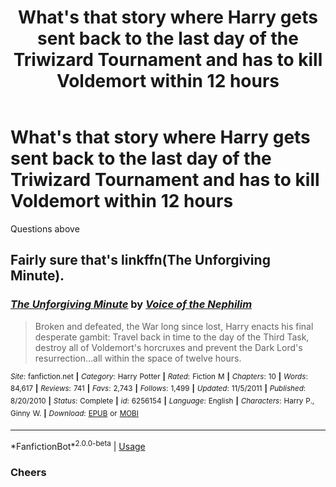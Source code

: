 #+TITLE: What's that story where Harry gets sent back to the last day of the Triwizard Tournament and has to kill Voldemort within 12 hours

* What's that story where Harry gets sent back to the last day of the Triwizard Tournament and has to kill Voldemort within 12 hours
:PROPERTIES:
:Author: iceland1977
:Score: 6
:DateUnix: 1569267442.0
:DateShort: 2019-Sep-23
:FlairText: What's That Fic?
:END:
Questions above


** Fairly sure that's linkffn(The Unforgiving Minute).
:PROPERTIES:
:Author: yarglethatblargle
:Score: 7
:DateUnix: 1569268508.0
:DateShort: 2019-Sep-23
:END:

*** [[https://www.fanfiction.net/s/6256154/1/][*/The Unforgiving Minute/*]] by [[https://www.fanfiction.net/u/1508866/Voice-of-the-Nephilim][/Voice of the Nephilim/]]

#+begin_quote
  Broken and defeated, the War long since lost, Harry enacts his final desperate gambit: Travel back in time to the day of the Third Task, destroy all of Voldemort's horcruxes and prevent the Dark Lord's resurrection...all within the space of twelve hours.
#+end_quote

^{/Site/:} ^{fanfiction.net} ^{*|*} ^{/Category/:} ^{Harry} ^{Potter} ^{*|*} ^{/Rated/:} ^{Fiction} ^{M} ^{*|*} ^{/Chapters/:} ^{10} ^{*|*} ^{/Words/:} ^{84,617} ^{*|*} ^{/Reviews/:} ^{741} ^{*|*} ^{/Favs/:} ^{2,743} ^{*|*} ^{/Follows/:} ^{1,499} ^{*|*} ^{/Updated/:} ^{11/5/2011} ^{*|*} ^{/Published/:} ^{8/20/2010} ^{*|*} ^{/Status/:} ^{Complete} ^{*|*} ^{/id/:} ^{6256154} ^{*|*} ^{/Language/:} ^{English} ^{*|*} ^{/Characters/:} ^{Harry} ^{P.,} ^{Ginny} ^{W.} ^{*|*} ^{/Download/:} ^{[[http://www.ff2ebook.com/old/ffn-bot/index.php?id=6256154&source=ff&filetype=epub][EPUB]]} ^{or} ^{[[http://www.ff2ebook.com/old/ffn-bot/index.php?id=6256154&source=ff&filetype=mobi][MOBI]]}

--------------

*FanfictionBot*^{2.0.0-beta} | [[https://github.com/tusing/reddit-ffn-bot/wiki/Usage][Usage]]
:PROPERTIES:
:Author: FanfictionBot
:Score: 3
:DateUnix: 1569268523.0
:DateShort: 2019-Sep-23
:END:


*** Cheers
:PROPERTIES:
:Author: iceland1977
:Score: 1
:DateUnix: 1569269018.0
:DateShort: 2019-Sep-23
:END:
